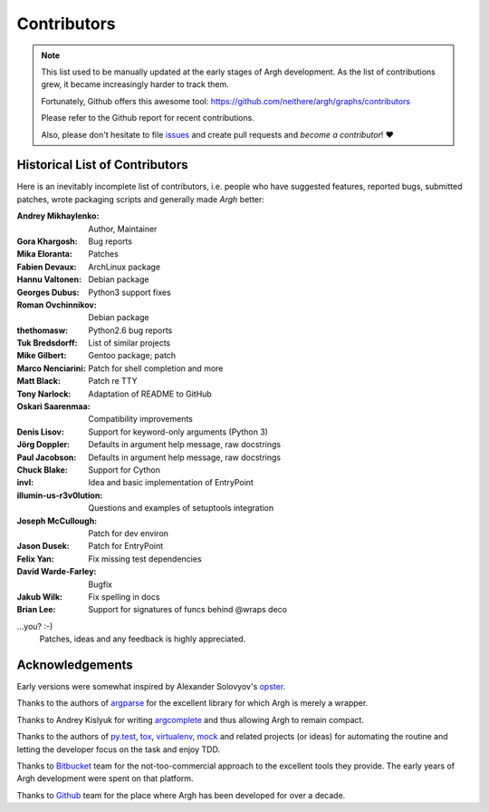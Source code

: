 Contributors
~~~~~~~~~~~~

.. note::

    This list used to be manually updated at the early stages of Argh
    development.  As the list of contributions grew, it became increasingly
    harder to track them.

    Fortunately, Github offers this awesome tool:
    https://github.com/neithere/argh/graphs/contributors

    Please refer to the Github report for recent contributions.

    Also, please don't hesitate to file issues_ and create pull requests
    and *become a contributor*! ❤️

.. _issues: https://github.com/neithere/argh/issues

Historical List of Contributors
-------------------------------

Here is an inevitably incomplete list of contributors, i.e. people who have
suggested features, reported bugs, submitted patches, wrote packaging scripts
and generally made *Argh* better:

:Andrey Mikhaylenko:  Author, Maintainer
:Gora Khargosh:       Bug reports
:Mika Eloranta:       Patches
:Fabien Devaux:       ArchLinux package
:Hannu Valtonen:      Debian package
:Georges Dubus:       Python3 support fixes
:Roman Ovchinnikov:   Debian package
:thethomasw:          Python2.6 bug reports
:Tuk Bredsdorff:      List of similar projects
:Mike Gilbert:        Gentoo package; patch
:Marco Nenciarini:    Patch for shell completion and more
:Matt Black:          Patch re TTY
:Tony Narlock:        Adaptation of README to GitHub
:Oskari Saarenmaa:    Compatibility improvements
:Denis Lisov:         Support for keyword-only arguments (Python 3)
:Jörg Doppler:        Defaults in argument help message, raw docstrings
:Paul Jacobson:       Defaults in argument help message, raw docstrings
:Chuck Blake:         Support for Cython
:invl:                Idea and basic implementation of EntryPoint
:illumin-us-r3v0lution: Questions and examples of setuptools integration
:Joseph McCullough:   Patch for dev environ
:Jason Dusek:         Patch for EntryPoint
:Felix Yan:           Fix missing test dependencies
:David Warde-Farley:  Bugfix
:Jakub Wilk:          Fix spelling in docs
:Brian Lee:           Support for signatures of funcs behind @wraps deco

...you? :-)
    Patches, ideas and any feedback is highly appreciated.

Acknowledgements
----------------

Early versions were somewhat inspired by Alexander Solovyov's opster_.

.. _opster: https://pypi.org/pypi/opster

Thanks to the authors of argparse_ for the excellent library for which Argh
is merely a wrapper.

.. _argparse: https://docs.python.org/3/library/argparse.html

Thanks to Andrey Kislyuk for writing argcomplete_ and thus allowing Argh
to remain compact.

.. _argcomplete: https://pypi.python.org/pypi/argcomplete

Thanks to the authors of py.test_, tox_, virtualenv_, mock_ and related
projects (or ideas) for automating the routine and letting the developer focus
on the task and enjoy TDD.

.. _py.test: https://pypi.org/pypi/pytest
.. _tox: http://pypis.org/pypi/tox
.. _virtualenv: https://pypi.org/pypi/virtualenv
.. _mock: https://pypi.org/pypi/mock

Thanks to Bitbucket_ team for the not-too-commercial approach to the excellent
tools they provide.  The early years of Argh development were spent on that
platform.

Thanks to Github_ team for the place where Argh has been developed for over a
decade.

.. _bitbucket: https://bitbucket.org
.. _github: https://github.com
